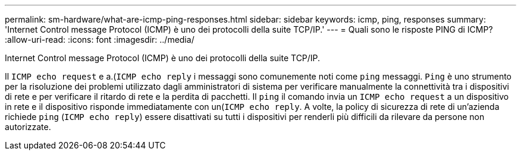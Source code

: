 ---
permalink: sm-hardware/what-are-icmp-ping-responses.html 
sidebar: sidebar 
keywords: icmp, ping, responses 
summary: 'Internet Control message Protocol (ICMP) è uno dei protocolli della suite TCP/IP.' 
---
= Quali sono le risposte PING di ICMP?
:allow-uri-read: 
:icons: font
:imagesdir: ../media/


[role="lead"]
Internet Control message Protocol (ICMP) è uno dei protocolli della suite TCP/IP.

Il `ICMP echo request` e a.(`ICMP echo reply` i messaggi sono comunemente noti come `ping` messaggi. `Ping` è uno strumento per la risoluzione dei problemi utilizzato dagli amministratori di sistema per verificare manualmente la connettività tra i dispositivi di rete e per verificare il ritardo di rete e la perdita di pacchetti. Il `ping` il comando invia un `ICMP echo request` a un dispositivo in rete e il dispositivo risponde immediatamente con un(`ICMP echo reply`. A volte, la policy di sicurezza di rete di un'azienda richiede `ping` (`ICMP echo reply`) essere disattivati su tutti i dispositivi per renderli più difficili da rilevare da persone non autorizzate.
